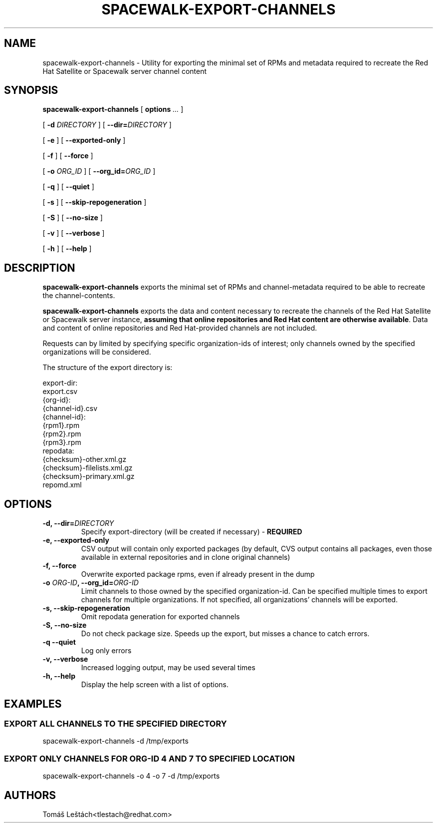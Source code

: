.\" auto-generated by docbook2man-spec from docbook-utils package
.TH "SPACEWALK-EXPORT-CHANNELS" "8" "10 März 2020" "Version 0.9" ""
.SH NAME
spacewalk-export-channels \- Utility for exporting the minimal set of RPMs and metadata required to recreate the Red Hat Satellite or Spacewalk server channel content
.SH SYNOPSIS
.sp
.nf
    
.sp
\fBspacewalk-export-channels\fR [ \fBoptions \fI\&...\fB\fR ] 

    
.sp
 [ \fB-d \fIDIRECTORY\fB\fR ]  [ \fB--dir=\fIDIRECTORY\fB\fR ] 

    
.sp
 [ \fB-e\fR ]  [ \fB--exported-only\fR ] 

    
.sp
 [ \fB-f\fR ]  [ \fB--force\fR ] 

    
.sp
 [ \fB-o \fIORG_ID\fB\fR ]  [ \fB--org_id=\fIORG_ID\fB\fR ] 

    
.sp
 [ \fB-q\fR ]  [ \fB--quiet\fR ] 

    
.sp
 [ \fB-s\fR ]  [ \fB--skip-repogeneration\fR ] 

    
.sp
 [ \fB-S\fR ]  [ \fB--no-size\fR ] 

    
.sp
 [ \fB-v\fR ]  [ \fB--verbose\fR ] 

    
.sp
 [ \fB-h\fR ]  [ \fB--help\fR ] 
.sp
.fi
.SH "DESCRIPTION"
.PP
\fBspacewalk-export-channels\fR exports the minimal set of RPMs and channel-metadata required to be able to recreate the channel-contents.
.PP
\fBspacewalk-export-channels\fR exports the data and content necessary to recreate the channels of the Red Hat Satellite or Spacewalk server instance, \fBassuming that online repositories and Red Hat content are otherwise available\fR\&. Data and content of online repositories and Red Hat-provided channels are not included.
.PP
Requests can by limited by specifying specific organization-ids of interest; only channels owned by the specified organizations will be considered.
.PP
The structure of the export directory is:
.sp
.nf
      export-dir:
        export.csv
        {org-id}:
            {channel-id}.csv
            {channel-id}:
                {rpm1}.rpm
                {rpm2}.rpm
                {rpm3}.rpm
                repodata:
                    {checksum}-other.xml.gz
                    {checksum}-filelists.xml.gz
                    {checksum}-primary.xml.gz
                    repomd.xml
  
.sp
.fi
.SH "OPTIONS"
.TP
\fB-d, --dir=\fIDIRECTORY\fB\fR
Specify export-directory (will be created if necessary) - \fBREQUIRED\fR
.TP
\fB-e, --exported-only\fR
CSV output will contain only exported packages (by default, CVS output contains all packages, even those available in external repositories and in clone original channels)
.TP
\fB-f, --force\fR
Overwrite exported package rpms, even if already present in the dump
.TP
\fB-o \fIORG-ID\fB, --org_id=\fIORG-ID\fB\fR
Limit channels to those owned by the specified organization-id. Can be specified multiple times to export channels for multiple organizations. If not specified, all organizations' channels will be exported.
.TP
\fB-s, --skip-repogeneration\fR
Omit repodata generation for exported channels
.TP
\fB-S, --no-size\fR
Do not check package size. Speeds up the export, but misses a chance to catch errors.
.TP
\fB-q --quiet\fR
Log only errors
.TP
\fB-v, --verbose\fR
Increased logging output, may be used several times
.TP
\fB-h, --help\fR
Display the help screen with a list of options.
.SH "EXAMPLES"
.SS "EXPORT ALL CHANNELS TO THE SPECIFIED DIRECTORY"
.PP
spacewalk-export-channels -d /tmp/exports
.SS "EXPORT ONLY CHANNELS FOR ORG-ID 4 AND 7 TO SPECIFIED LOCATION"
.PP
spacewalk-export-channels -o 4 -o 7 -d /tmp/exports
.SH "AUTHORS"

Tomáš Leštách<tlestach@redhat.com>

